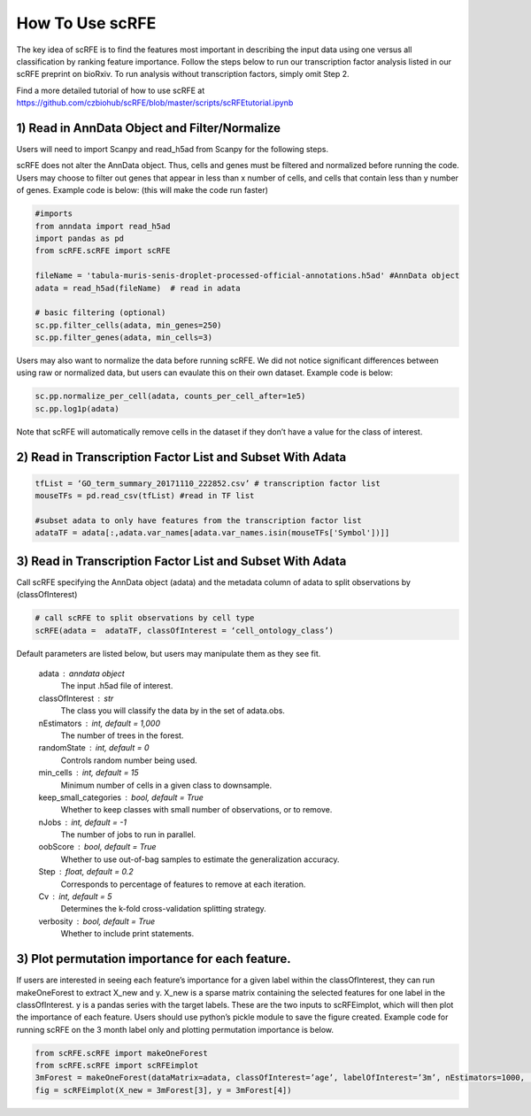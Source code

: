 How To Use scRFE
====================================
The key idea of scRFE is to find the features most important in describing the input data using one versus all classification
by ranking feature importance.
Follow the steps below to run our transcription factor analysis listed in our scRFE preprint on bioRxiv.
To run analysis without transcription factors, simply omit Step 2.

Find a more detailed tutorial of how to use scRFE at https://github.com/czbiohub/scRFE/blob/master/scripts/scRFEtutorial.ipynb

1) **Read in AnnData Object and Filter/Normalize**
~~~~~~~~~~~~~~~~~~~~~~~~~~~~~~~~~~~~~~~~~~~~~~~~~~~~~~~~~~~~~~~~

Users will need to import Scanpy and read_h5ad from Scanpy for the following steps.

scRFE does not alter the AnnData object.
Thus, cells and genes must be filtered and normalized before running the code.
Users may choose to filter out genes that appear in less than x number of cells, and cells that contain less than y number of genes.
Example code is below: (this will make the code run faster)



.. code:: bash

  #imports
  from anndata import read_h5ad
  import pandas as pd
  from scRFE.scRFE import scRFE

  fileName = 'tabula-muris-senis-droplet-processed-official-annotations.h5ad' #AnnData object
  adata = read_h5ad(fileName)  # read in adata

  # basic filtering (optional)
  sc.pp.filter_cells(adata, min_genes=250)
  sc.pp.filter_genes(adata, min_cells=3)

..

Users may also want to normalize the data before running scRFE.
We did not notice significant differences between using raw
or normalized data, but users can evaulate this on their
own dataset. Example code is below:

.. code:: bash

  sc.pp.normalize_per_cell(adata, counts_per_cell_after=1e5)
  sc.pp.log1p(adata)


..

Note that scRFE will automatically remove cells in the dataset if they don’t have a value for the class of interest.

2) **Read in Transcription Factor List and Subset With Adata**
~~~~~~~~~~~~~~~~~~~~~~~~~~~~~~~~~~~~~~~~~~~~~~~~~~~~~~~~~~~~~~~~~~~~~~~~

.. code:: bash


  tfList = ‘GO_term_summary_20171110_222852.csv’ # transcription factor list
  mouseTFs = pd.read_csv(tfList) #read in TF list

  #subset adata to only have features from the transcription factor list
  adataTF = adata[:,adata.var_names[adata.var_names.isin(mouseTFs['Symbol'])]]


..



3) **Read in Transcription Factor List and Subset With Adata**
~~~~~~~~~~~~~~~~~~~~~~~~~~~~~~~~~~~~~~~~~~~~~~~~~~~~~~~~~~~~~~~~~~~~~~~~

Call scRFE specifying the AnnData object (adata) and the metadata column of adata
to split observations by (classOfInterest)

.. code:: bash

    # call scRFE to split observations by cell type
    scRFE(adata =  adataTF, classOfInterest = ‘cell_ontology_class’)


..


Default parameters are listed below, but users may manipulate them as they see fit.

    adata : anndata object
        The input .h5ad file of interest.
    classOfInterest : str
        The class you will classify the data by in the set of adata.obs.
    nEstimators : int, default = 1,000
        The number of trees in the forest.
    randomState : int, default = 0
        Controls random number being used.
    min_cells : int, default = 15
        Minimum number of cells in a given class to downsample.
    keep_small_categories : bool, default = True
        Whether to keep classes with small number of observations, or to remove.
    nJobs : int, default = -1
        The number of jobs to run in parallel.
    oobScore : bool, default = True
        Whether to use out-of-bag samples to estimate the generalization accuracy.
    Step : float, default = 0.2
        Corresponds to percentage of features to remove at each iteration.
    Cv : int, default = 5
        Determines the k-fold cross-validation splitting strategy.
    verbosity : bool, default = True
        Whether to include print statements.

3) **Plot permutation importance for each feature.**
~~~~~~~~~~~~~~~~~~~~~~~~~~~~~~~~~~~~~~~~~~~~~~~~~~~~~~~~~~~~~~~~~~~~~~~~
If users are interested in seeing each feature’s importance for a given label within the classOfInterest, they can run makeOneForest to extract X_new and y.
X_new is a sparse matrix containing the selected features for one label in the classOfInterest.
y is a pandas series with the target labels. These are the two inputs to scRFEimplot, which will then plot the importance of each feature.
Users should use python’s pickle module to save the figure created.
Example code for running scRFE on the 3 month label only and plotting permutation importance is below.

.. code:: bash

  from scRFE.scRFE import makeOneForest
  from scRFE.scRFE import scRFEimplot
  3mForest = makeOneForest(dataMatrix=adata, classOfInterest=’age’, labelOfInterest=’3m’, nEstimators=1000,  randomState=0,  min_cells=15, keep_small_categories=True,   nJobs=-1, oobScore=True, Step=0.2, Cv=5, verbosity=True)
  fig = scRFEimplot(X_new = 3mForest[3], y = 3mForest[4])



..
